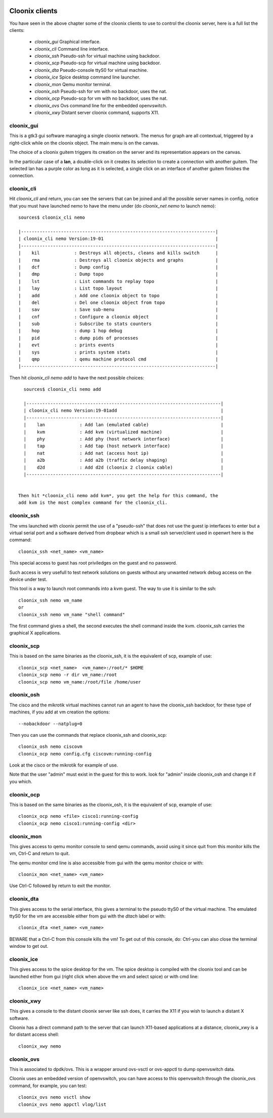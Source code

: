 .. image:: /png/cloonix128.png 
   :align: right


===============
Cloonix clients
===============

You have seen in the above chapter some of the cloonix clients to use
to control the cloonix server, here is a full list the clients:

  * *cloonix_gui*  Graphical interface.
  * *cloonix_cli*  Command line interface.
  * *cloonix_ssh*  Pseudo-ssh for virtual machine using backdoor.
  * *cloonix_scp*  Pseudo-scp for virtual machine using backdoor.
  * *cloonix_dta*  Pseudo-console ttyS0 for virtual machine.
  * *cloonix_ice*  Spice desktop command line launcher.
  * *cloonix_mon*  Qemu monitor terminal.
  * *cloonix_osh*  Pseudo-ssh for vm with no backdoor, uses the nat.
  * *cloonix_ocp*  Pseudo-scp for vm with no backdoor, uses the nat.
  * *cloonix_ovs*  Ovs command line for the embedded openvswitch.
  * *cloonix_xwy*  Distant server cloonix command, supports X11.



cloonix_gui
===========

This is a gtk3 gui software managing a single cloonix network.
The menus for graph are all contextual, triggered by a right-click while on
the cloonix object. The main menu is on the canvas.

The choice of a cloonix guitem triggers its creation on the server and its
representation appears on the canvas.

In the particular case of a **lan**, a double-click on it creates its
selection to create a connection with another guitem. The selected lan has
a purple color as long as it is selected, a single click on an interface
of another guitem finishes the connection.


cloonix_cli
===========

Hit *cloonix_cli* and return, you can see the servers that can be joined and
all the possible server names in config, notice that you must have launched
nemo to have the menu under (do *cloonix_net nemo* to launch nemo)::

    sources$ cloonix_cli nemo
    
    |-------------------------------------------------------------------------|
    | cloonix_cli nemo Version:19-01                                          |
    |-------------------------------------------------------------------------|
    |    kil             : Destroys all objects, cleans and kills switch      |
    |    rma             : Destroys all cloonix objects and graphs            |
    |    dcf             : Dump config                                        |
    |    dmp             : Dump topo                                          |
    |    lst             : List commands to replay topo                       |
    |    lay             : List topo layout                                   |
    |    add             : Add one cloonix object to topo                     |
    |    del             : Del one cloonix object from topo                   |
    |    sav             : Save sub-menu                                      |
    |    cnf             : Configure a cloonix object                         |
    |    sub             : Subscribe to stats counters                        |
    |    hop             : dump 1 hop debug                                   |
    |    pid             : dump pids of processes                             |
    |    evt             : prints events                                      |
    |    sys             : prints system stats                                |
    |    qmp             : qemu machine protocol cmd                          |
    |-------------------------------------------------------------------------|
    

Then hit *cloonix_cli nemo add* to have the next possible choices::

    sources$ cloonix_cli nemo add
    
    |-------------------------------------------------------------------------|
    | cloonix_cli nemo Version:19-01add                                       |
    |-------------------------------------------------------------------------|
    |    lan             : Add lan (emulated cable)                           |
    |    kvm             : Add kvm (virtualized machine)                      |
    |    phy             : Add phy (host network interface)                   |
    |    tap             : Add tap (host network interface)                   |
    |    nat             : Add nat (access host ip)                           |
    |    a2b             : Add a2b (traffic delay shaping)                    |
    |    d2d             : Add d2d (cloonix 2 cloonix cable)                  |
    |-------------------------------------------------------------------------|


  Then hit *cloonix_cli nemo add kvm*, you get the help for this command, the
  add kvm is the most complex command for the cloonix_cli.



cloonix_ssh
===========

The vms launched with cloonix permit the use of a "pseudo-ssh" that does not
use the guest ip interfaces to enter but a virtual serial port and a software
derived from dropbear which is a small ssh server/client used in openwrt here
is the command::
  
    cloonix_ssh <net_name> <vm_name>
  
This special access to guest has root priviledges on the guest and no
password.

Such access is very usefull to test network solutions on guests without
any unwanted network debug access on the device under test.

This tool is a way to launch root commands into a kvm guest.
The way to use it is similar to the ssh::
   
    cloonix_ssh nemo vm_name
    or
    cloonix_ssh nemo vm_name "shell command"

The first command gives a shell, the second executes the shell command
inside the kvm.
cloonix_ssh carries the graphical X applications.


cloonix_scp
===========

This is based on the same binaries as the cloonix_ssh, it is the equivalent of
scp, example of use::

    cloonix_scp <net_name>  <vm_name>:/root/* $HOME
    cloonix_scp nemo -r dir vm_name:/root
    cloonix_scp nemo vm_name:/root/file /home/user



cloonix_osh
===========

The cisco and the mikrotik virtual machines cannot run an agent to have the
cloonix_ssh backdoor, for these type of machines, if you add at vm creation
the options::

    --nobackdoor --natplug=0

Then you can use the commands that replace cloonix_ssh and cloonix_scp::

    cloonix_osh nemo ciscovm
    cloonix_ocp nemo config.cfg ciscovm:running-config

Look at the cisco or the mikrotik for example of use.

Note that the user "admin" must exist in the guest for this to work.
look for "admin" inside cloonix_osh and change it if you which.


cloonix_ocp
===========

This is based on the same binaries as the cloonix_osh, it is the equivalent
of scp, example of use::

    cloonix_ocp nemo <file> cisco1:running-config
    cloonix_ocp nemo cisco1:running-config <dir>


cloonix_mon
===========

This gives access to qemu monitor console to send qemu commands, avoid
using it since quit from this monitor kills the vm, Ctrl-C and return
to quit.

The qemu monitor cmd line is also accessible from gui with the
qemu monitor choice or with::
  
    cloonix_mon <net_name> <vm_name>
  
Use Ctrl-C followed by return to exit the monitor.


cloonix_dta
===========

This gives access to the serial interface, this gives a terminal to the
pseudo ttyS0 of the virtual machine.
The emulated ttyS0 for the vm are accessible either from gui with the
*dtach* label or with::
  
    cloonix_dta <net_name> <vm_name>
  
BEWARE that a Ctrl-C from this console kills the vm! To get out of
this console, do: Ctrl-\ you can also close the terminal window to
get out.


cloonix_ice
===========

This gives access to the spice desktop for the vm.
The spice desktop is compiled with the cloonix tool and can be launched
either from gui (right click when above the vm and select spice) or with
cmd line::
  
    cloonix_ice <net_name> <vm_name>
  

cloonix_xwy
===========

This gives a console to the distant cloonix server like ssh does, it
carries the X11 if you wish to launch a distant X software.

Cloonix has a direct command path to the server that can launch X11-based
applications at a distance, cloonix_xwy is a for distant access shell::

    cloonix_xwy nemo




cloonix_ovs
===========
   
This is associated to dpdk/ovs. This is a wrapper around ovs-vsctl or
ovs-appctl to dump openvswitch data.

Cloonix uses an embedded version of openvswitch, you can have access to
this openvswitch through the cloonix_ovs command, for example, you can
test::

    cloonix_ovs nemo vsctl show
    cloonix_ovs nemo appctl vlog/list

